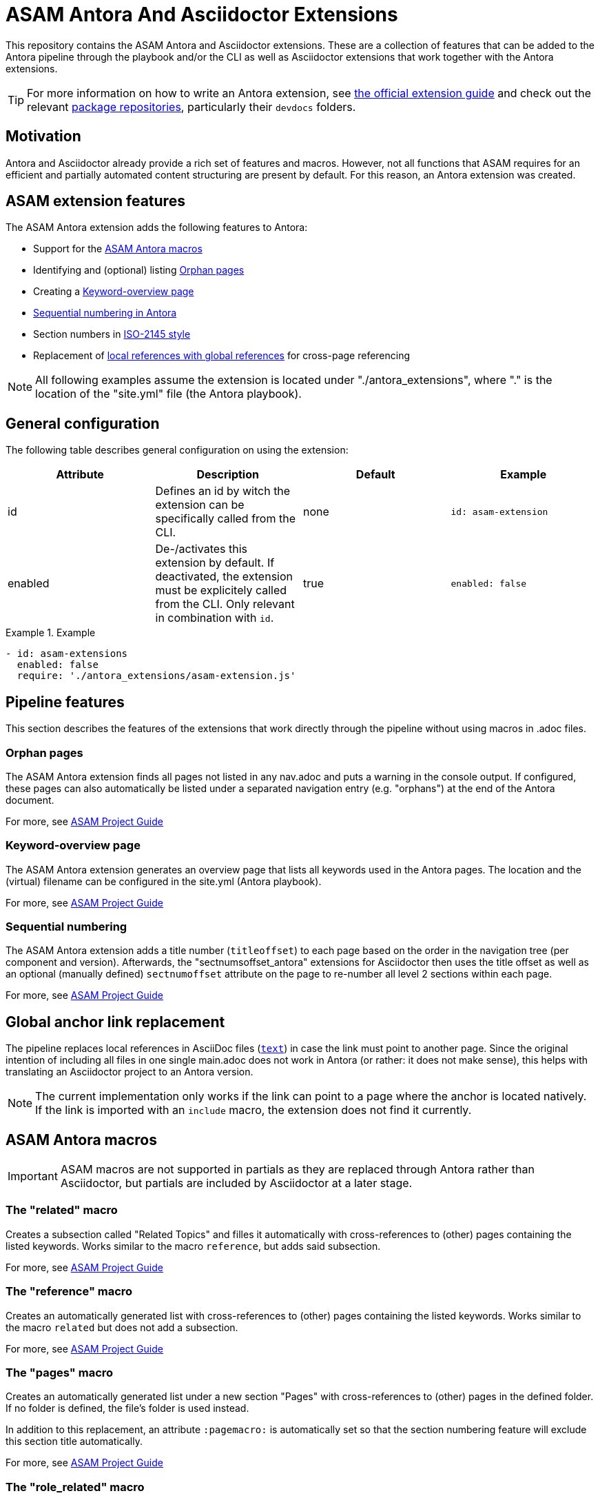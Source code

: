 = ASAM Antora And Asciidoctor Extensions

This repository contains the ASAM Antora and Asciidoctor extensions.
These are a collection of features that can be added to the Antora pipeline through the playbook and/or the CLI as well as Asciidoctor extensions that work together with the Antora extensions.

TIP: For more information on how to write an Antora extension, see https://docs.antora.org/antora/latest/extend/extensions/[the official extension guide] and check out the relevant https://gitlab.com/antora/antora/-/tree/main/packages[package repositories], particularly their `devdocs` folders.


== Motivation
Antora and Asciidoctor already provide a rich set of features and macros.
However, not all functions that ASAM requires for an efficient and partially automated content structuring are present by default.
For this reason, an Antora extension was created.


== ASAM extension features
The ASAM Antora extension adds the following features to Antora:

* Support for the <<ASAM Antora macros>>
* Identifying and (optional) listing <<Orphan pages>>
* Creating a <<Keyword-overview page>>
* <<Sequential numbering in Antora>>
* Section numbers in <<ISO-2145 style>>
* Replacement of <<Local to global reference replacement,local references with global references>> for cross-page referencing

NOTE: All following examples assume the extension is located under "./antora_extensions", where "." is the location of the "site.yml" file (the Antora playbook).


== General configuration
The following table describes general configuration on using the extension:

|===
|Attribute |Description |Default |Example

|id
|Defines an id by witch the extension can be specifically called from the CLI.
|none
|`id: asam-extension`

|enabled
|De-/activates this extension by default.
If deactivated, the extension must be explicitely called from the CLI.
Only relevant in combination with `id`.
|true
|`enabled: false`
|===

.Example
====
[source,yaml]
----
- id: asam-extensions
  enabled: false
  require: './antora_extensions/asam-extension.js'
----
====

== Pipeline features
This section describes the features of the extensions that work directly through the pipeline without using macros in .adoc files.

=== Orphan pages
The ASAM Antora extension finds all pages not listed in any nav.adoc and puts a warning in the console output.
If configured, these pages can also automatically be listed under a separated navigation entry (e.g. "orphans") at the end of the Antora document.

For more, see https://asam-ev.github.io/asam-project-guide/asamprojectguide/project-guide/extensions/pipeline-orphan_pages.html[ASAM Project Guide^]

=== Keyword-overview page
The ASAM Antora extension generates an overview page that lists all keywords used in the Antora pages.
The location and the (virtual) filename can be configured in the site.yml (Antora playbook).

For more, see https://asam-ev.github.io/asam-project-guide/asamprojectguide/project-guide/extensions/pipeline-keyword_overview.html[ASAM Project Guide^]

=== Sequential numbering
The ASAM Antora extension adds a title number (`titleoffset`) to each page based on the order in the navigation tree (per component and version).
Afterwards, the "sectnumsoffset_antora" extensions for Asciidoctor then uses the title offset as well as an optional (manually defined) `sectnumoffset` attribute on the page to re-number all level 2 sections within each page.

For more, see https://asam-ev.github.io/asam-project-guide/asamprojectguide/project-guide/extensions/pipeline-sequential_sectnums.html[ASAM Project Guide^]


== Global anchor link replacement
The pipeline replaces local references in AsciiDoc files (`<<reference,text>>`) in case the link must point to another page.
Since the original intention of including all files in one single main.adoc does not work in Antora (or rather: it does not make sense), this helps with translating an Asciidoctor project to an Antora version.

NOTE: The current implementation only works if the link can point to a page where the anchor is located natively.
If the link is imported with an `include` macro, the extension does not find it currently.

== ASAM Antora macros
IMPORTANT: ASAM macros are not supported in partials as they are replaced through Antora rather than Asciidoctor, but partials are included by Asciidoctor at a later stage.

=== The "related" macro
Creates a subsection called "Related Topics" and filles it automatically with cross-references to (other) pages containing the listed keywords.
Works similar to the macro `reference`, but adds said subsection.

For more, see https://asam-ev.github.io/asam-project-guide/asamprojectguide/project-guide/macros/macro-related.html[ASAM Project Guide^]

=== The "reference" macro
Creates an automatically generated list with cross-references to (other) pages containing the listed keywords.
Works similar to the macro `related` but does not add a subsection.

For more, see https://asam-ev.github.io/asam-project-guide/asamprojectguide/project-guide/macros/macro-reference.html[ASAM Project Guide^]

=== The "pages" macro
Creates an automatically generated list under a new section "Pages" with cross-references to (other) pages in the defined folder.
If no folder is defined, the file's folder is used instead.

In addition to this replacement, an attribute `:pagemacro:` is automatically set so that the section numbering feature will exclude this section title automatically.

For more, see https://asam-ev.github.io/asam-project-guide/asamprojectguide/project-guide/macros/macro-pages.html[ASAM Project Guide^]

=== The "role_related" macro
Creates an automatically generated list under a new section "Role-related topics" with cross-references to (other) pages containing the relevant role.

For more, see https://asam-ev.github.io/asam-project-guide/asamprojectguide/project-guide/macros/macro-role_related.html[ASAM Project Guide^]

=== The "autonav" macro
If added as a comment line to a nav.adoc file, replaces the files content with an automatically generated pages summary containing all pages and folders in the module.
The path structure is preserved.

For more, see https://asam-ev.github.io/asam-project-guide/asamprojectguide/project-guide/macros/macro-autonav.html[ASAM Project Guide^]


== Sequential numbering in Antora
To use the following features, add the sectnumsoffset_antora extension to the asciidoctor extensions in the site.yml and add the attribtute `numbered_titles: true` to the asam-antora-extensions settings.

=== Automatic page numbers
Antora has sorted (through the navigation file(s)) article pages but is not capable of assigning page numbers automatically.
Similarly, the sectnums feature of Asciidoctor only works within one document, not over separate adoc files that are aggregated by Antora.

This extension assigns a value to each page depending on the position and level within the navigation structure (per component and version).
It also sets a page attribute that is accessed by the sectnumsoffset_antora extension for Asciidoctor.
The Asciidoctor extension takes this attribute and applies it to the sections as well as the page title.
The attribute can also be set manually in each file.
However, manual changes are currently NOT passed on through the chain to following pages.

=== Sequential figure and table numbering
Since Asciidoctor counts all images and tables only within each page, their caption numbers start at 1 on every new Antora page by default.
In case of standards, these numbers must be sequential (and unique) within each standard, not each page.

== ISO-2145 style
By default, section numbers in Asciidoctor have a trailing dot (".").
To be in line with ISO 2145, sections in standards have to be numbered without this trailing dot.
The Antora extension in combination with the sectnums_to_iso extension for Asciidoctor address this problem.

To use this feature, add the sectnums_to_iso extension to the asciidoctor extensions in the site.yml and add the attribute `section-number-style: iso` to the asam-antora-extensions settings.

TIP: It is recommended to use this feature in combination with the <<Sequential numbering in Antora>>.


== Local to global reference replacement
Using Asciidoctor, it is typical to create one main file and include content from separate files.
With this approach, each section or chapter can be managed separately while still compiling everything into a single final document.
However, in Antora these sections or chapters stay separate in most cases since the idea is to be able to access them individually and independently.

When working with documents originially intended for a single-file-inclusion strategy, local references that only work if other files are also included will not work for the individual pages in Antora.
To circumvent this problem, the ASAM Antora extensions analyze all pages and try to find the source file of the reference.
If the content is included in multiple pages, pages in the navigation structured are prioritized over unlisted pages.

Note, however, that this approach has limitations and should only be used if switching to a more Antora-native approach is too difficult!